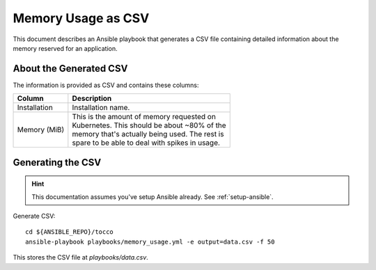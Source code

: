 ###################
Memory Usage as CSV
###################

This document describes an Ansible playbook that generates a CSV file
containing detailed information about the memory reserved for an
application.


About the Generated CSV
=======================

The information is provided as CSV and contains these columns:

===================== =====================================================
 Column                Description
===================== =====================================================
 Installation          | Installation name.
 Memory (MiB)          | This is the amount of memory requested on
                       | Kubernetes. This should be about ~80% of the
                       | memory that's actually being used. The rest is
                       | spare to be able to deal with spikes in usage.
===================== =====================================================

Generating the CSV
==================

.. hint::

    This documentation assumes you've setup Ansible already. See
    :ref:`setup-ansible`.

Generate CSV::

    cd ${ANSIBLE_REPO}/tocco
    ansible-playbook playbooks/memory_usage.yml -e output=data.csv -f 50

This stores the CSV file at *playbooks/data.csv*.
